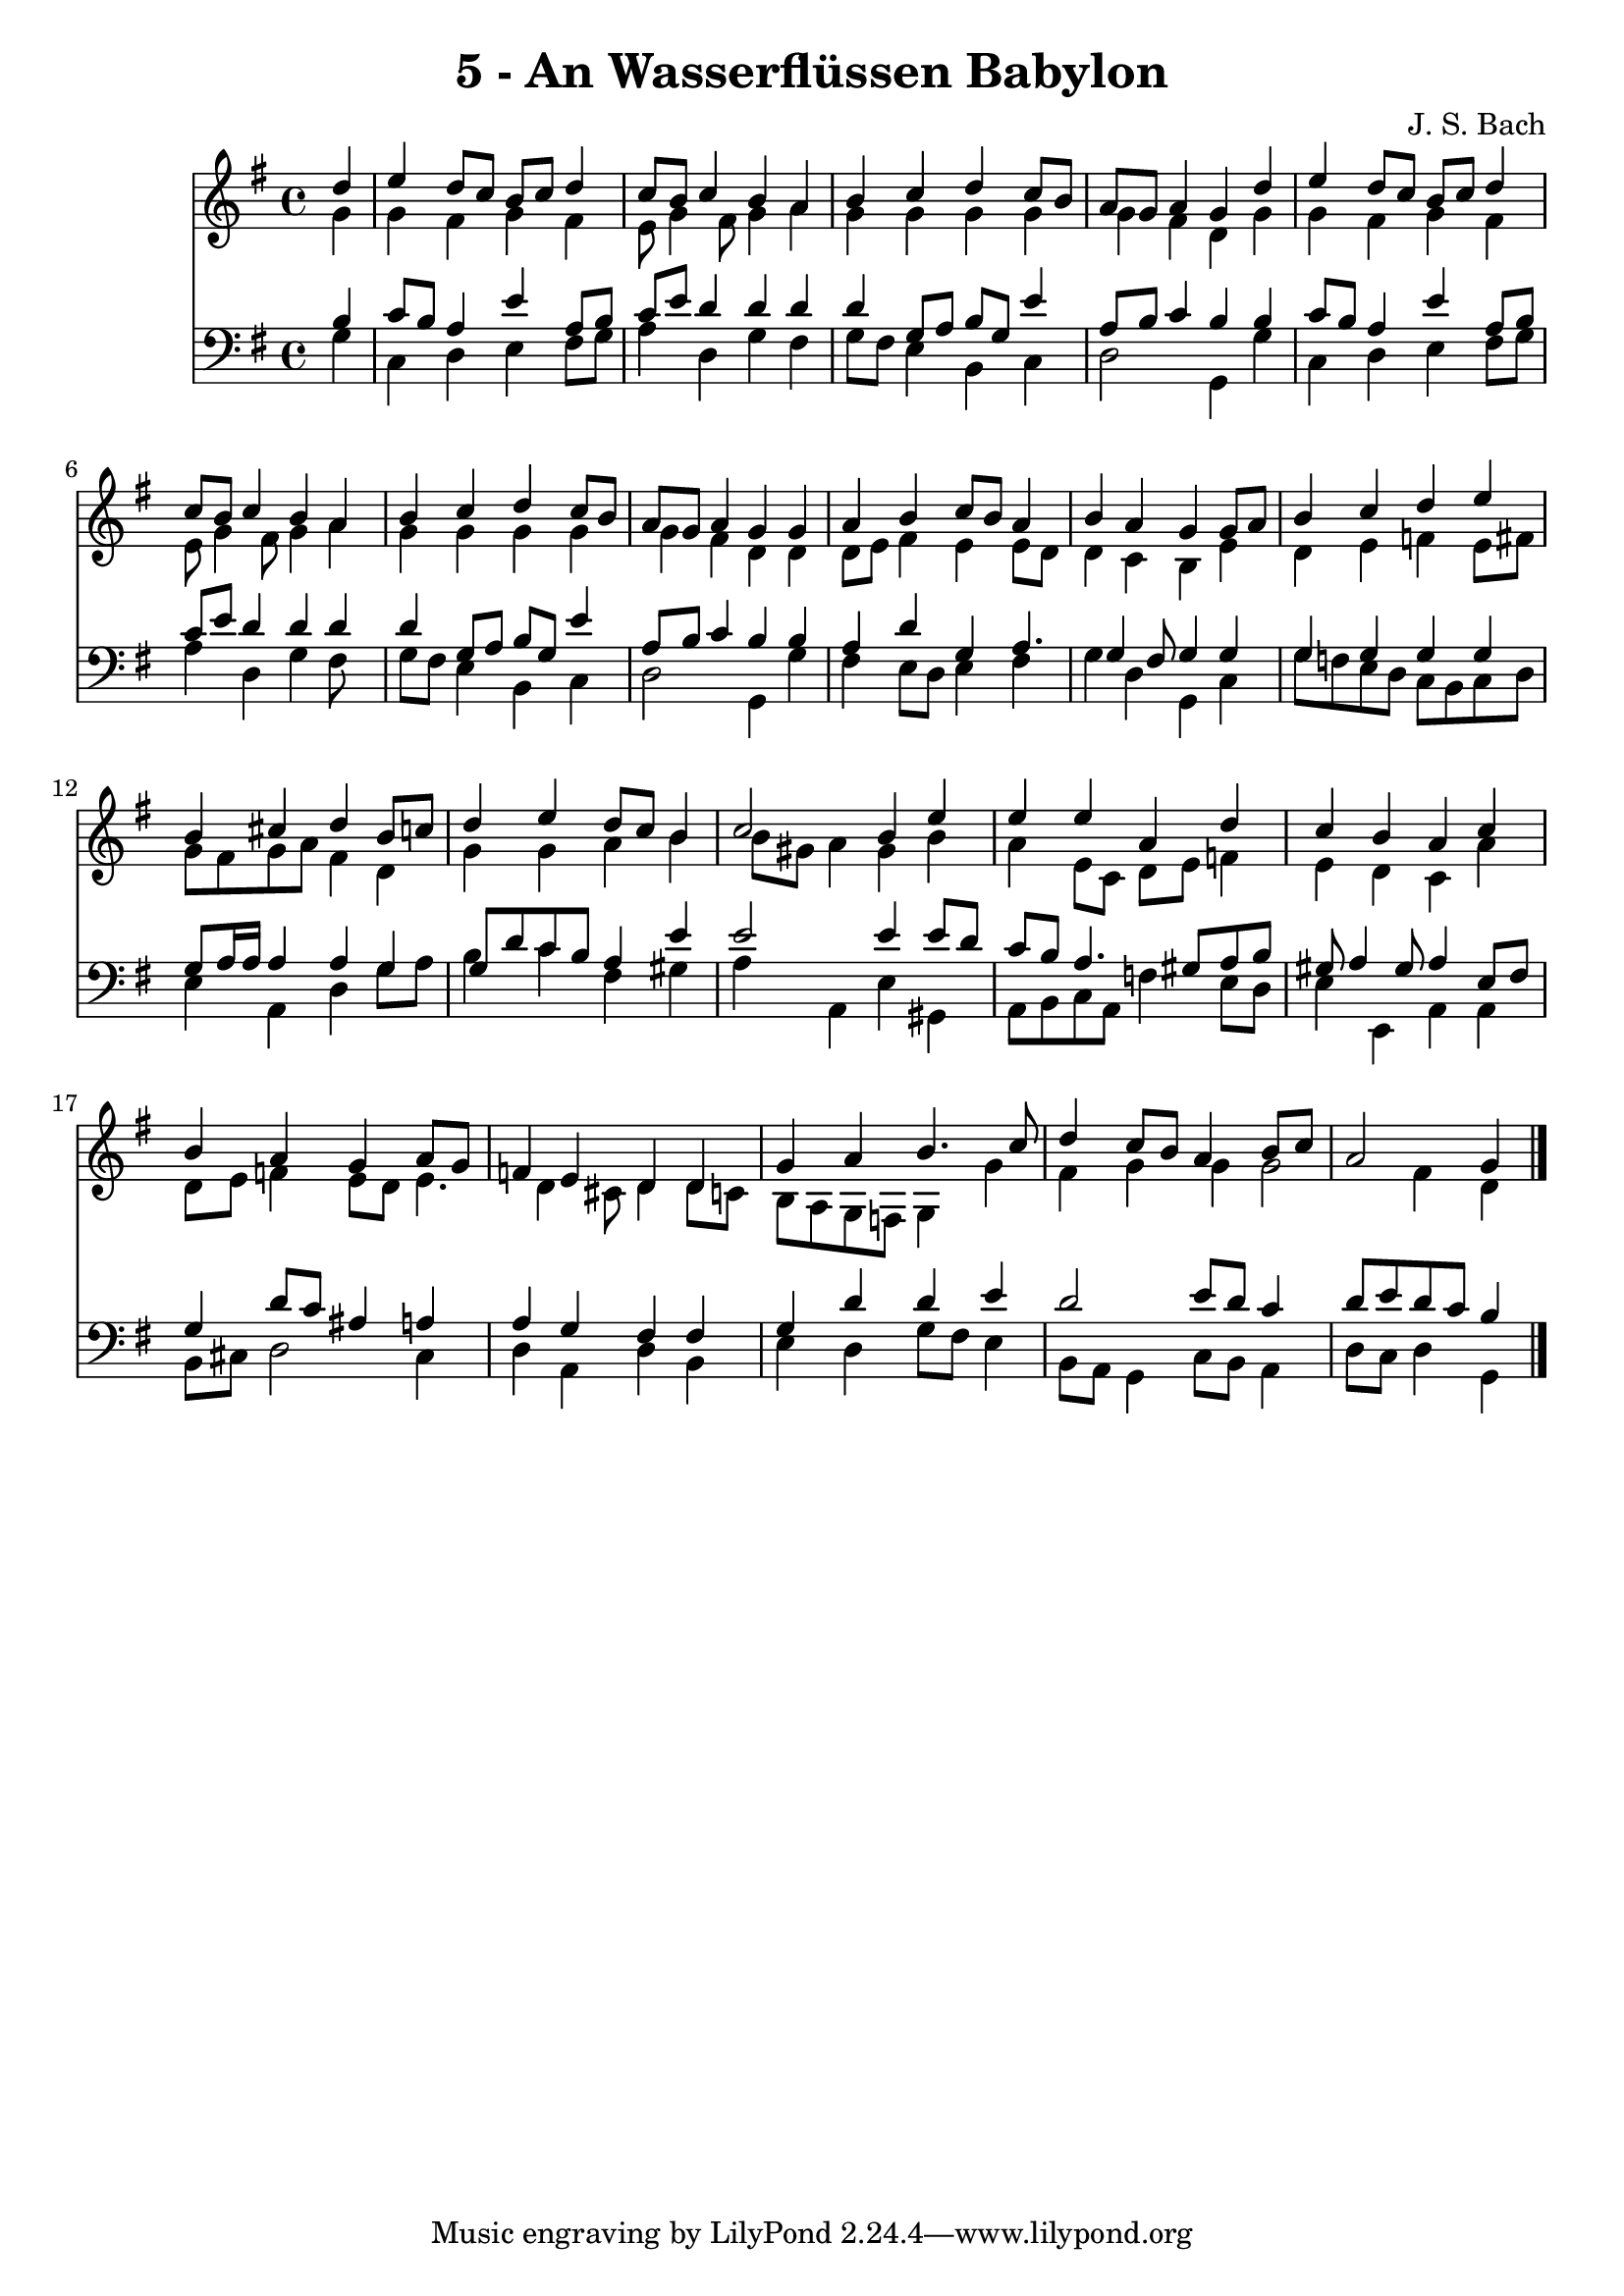 
\version "2.10.33"

\header {
  title = "5 - An Wasserflüssen Babylon"
  composer = "J. S. Bach"
}

global =  {
  \time 4/4 
  \key g \major
}

soprano = \relative c {
  \partial 4 d''4 
  e d8 c b c d4 
  c8 b c4 b a 
  b c d c8 b 
  a g a4 g d' 
  e d8 c b c d4 
  c8 b c4 b a 
  b c d c8 b 
  a g a4 g g 
  a b c8 b a4 
  b a g g8 a 
  b4 c d e 
  b cis d b8 c 
  d4 e d8 c b4 
  c2 b4 e 
  e e a, d 
  c b a c 
  b a g a8 g 
  f4 e d d 
  g a b4. c8 
  d4 c8 b a4 b8 c 
  a2 g4 
}


alto = \relative c {
  \partial 4 g''4 
  g fis g fis 
  e8 g4 fis8 g4 a 
  g g g g 
  g fis d g 
  g fis g fis 
  e8 g4 fis8 g4 a 
  g g g g 
  g fis d d 
  d8 e fis4 e e8 d 
  d4 c b e 
  d e f e8 fis 
  g fis g a fis4 d 
  g g a b 
  b8 gis a4 gis b 
  a e8 c d e f4 
  e d c a' 
  d,8 e f4 e8 d e4. d4 cis8 d4 d8 c 
  b a g f g4 g' 
  fis g g g2 fis4 d 
}


tenor = \relative c {
  \partial 4 b'4 
  c8 b a4 e' a,8 b 
  c e d4 d d 
  d g,8 a b g e'4 
  a,8 b c4 b b 
  c8 b a4 e' a,8 b 
  c e d4 d d 
  d g,8 a b g e'4 
  a,8 b c4 b b 
  a d g, a4. g4 fis8 g4 g 
  g g g g 
  g8 a16 a a4 a g 
  g8 d' c b a4 e' 
  e2 e4 e8 d 
  c b a4. gis8 a b 
  gis a4 gis8 a4 e8 fis 
  g4 d'8 c ais4 a 
  a g fis fis 
  g d' d e 
  d2 e8 d c4 
  d8 e d c b4 
}


baixo = \relative c {
  \partial 4 g'4 
  c, d e fis8 g 
  a4 d, g fis 
  g8 fis e4 b c 
  d2 g,4 g' 
  c, d e fis8 g 
  a4 d, g fis8 s8 
  g fis e4 b c 
  d2 g,4 g' 
  fis e8 d e4 fis 
  g d g, c 
  g'8 f e d c b c d 
  e4 a, d g8 a 
  b4 c fis, gis 
  a a, e' gis, 
  a8 b c a f'4 e8 d 
  e4 e, a a 
  b8 cis d2 cis4 
  d a d b 
  e d g8 fis e4 
  b8 a g4 c8 b a4 
  d8 c d4 g, 
}


\score {
  <<
    \new Staff {
      <<
        \global
        \new Voice = "1" { \voiceOne \soprano }
        \new Voice = "2" { \voiceTwo \alto }
      >>
    }
    \new Staff {
      <<
        \global
        \clef "bass"
        \new Voice = "1" {\voiceOne \tenor }
        \new Voice = "2" { \voiceTwo \baixo \bar "|."}
      >>
    }
  >>
}